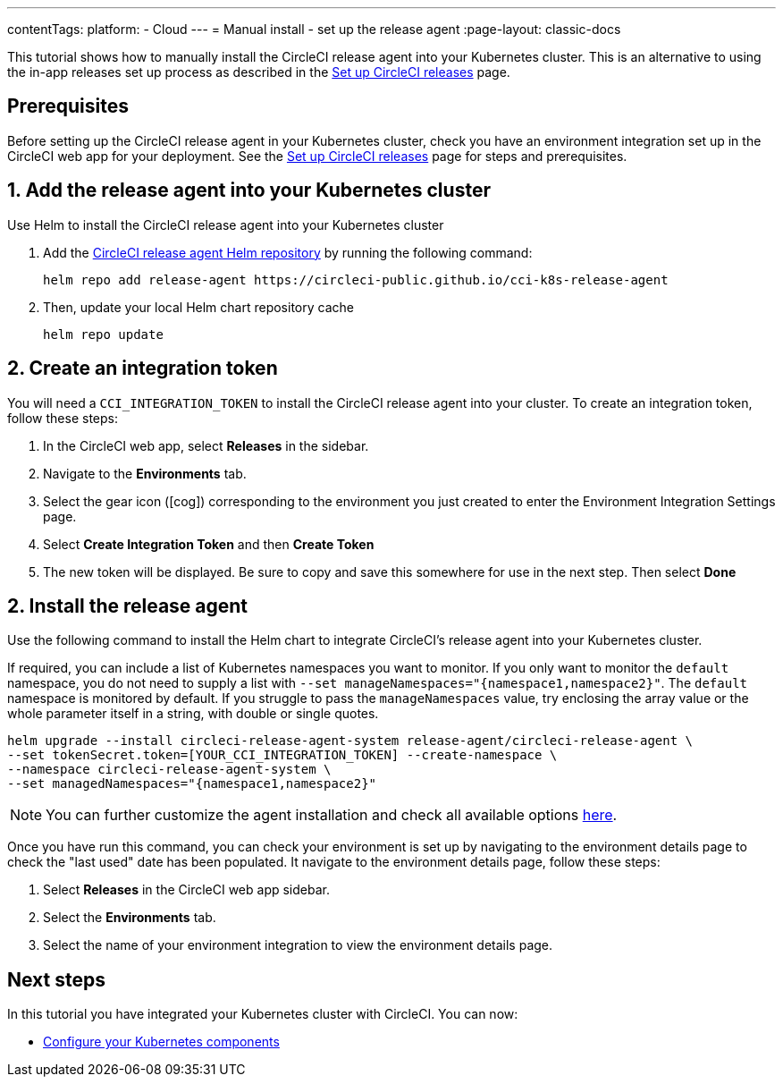 ---
contentTags:
  platform:
  - Cloud
---
= Manual install - set up the release agent
:page-layout: classic-docs

:page-description: Tutorial outlining how to manually install the CircleCI release agent into your Kubernetes cluster
:icons: font
:experimental:

This tutorial shows how to manually install the CircleCI release agent into your Kubernetes cluster. This is an alternative to using the in-app releases set up process as described in the xref:set-up-circleci-releases#[Set up CircleCI releases] page.

== Prerequisites

Before setting up the CircleCI release agent in your Kubernetes cluster, check you have an environment integration set up in the CircleCI web app for your deployment. See the xref:set-up-circleci-releases#[Set up CircleCI releases] page for steps and prerequisites.

== 1. Add the release agent into your Kubernetes cluster

Use Helm to install the CircleCI release agent into your Kubernetes cluster

. Add the link:https://circleci-public.github.io/cci-k8s-release-agent/[CircleCI release agent Helm repository] by running the following command:
+
[,shell]
----
helm repo add release-agent https://circleci-public.github.io/cci-k8s-release-agent
----

. Then, update your local Helm chart repository cache
+
[,shell]
----
helm repo update
----

== 2. Create an integration token

You will need a `CCI_INTEGRATION_TOKEN` to install the CircleCI release agent into your cluster. To create an integration token, follow these steps:

. In the CircleCI web app, select **Releases** in the sidebar.
. Navigate to the **Environments** tab.
. Select the gear icon (icon:cog[]) corresponding to the environment you just created to enter the Environment Integration Settings page.
. Select btn:[Create Integration Token] and then btn:[Create Token]
. The new token will be displayed. Be sure to copy and save this somewhere for use in the next step. Then select btn:[Done]


[#install-the-release-agent]
== 2. Install the release agent

Use the following command to install the Helm chart to integrate CircleCI's release agent into your Kubernetes cluster.

If required, you can include a list of Kubernetes namespaces you want to monitor. If you only want to monitor the `default` namespace, you do not need to supply a list with `--set manageNamespaces="{namespace1,namespace2}"`. The `default` namespace is monitored by default. If you struggle to pass the `manageNamespaces` value, try enclosing the array value or the whole parameter itself in a string, with double or single quotes.

[,shell]
----
helm upgrade --install circleci-release-agent-system release-agent/circleci-release-agent \
--set tokenSecret.token=[YOUR_CCI_INTEGRATION_TOKEN] --create-namespace \
--namespace circleci-release-agent-system \
--set managedNamespaces="{namespace1,namespace2}"
----

NOTE: You can further customize the agent installation and check all available options link:https://circleci-public.github.io/cci-k8s-release-agent/[here].

Once you have run this command, you can check your environment is set up by navigating to the environment details page to check the "last used" date has been populated. It navigate to the environment details page, follow these steps:

. Select **Releases** in the CircleCI web app sidebar.
. Select the **Environments** tab.
. Select the name of your environment integration to view the environment details page.

[#next-steps]
== Next steps

In this tutorial you have integrated your Kubernetes cluster with CircleCI. You can now:

* xref:configure-your-kubernetes-components#[Configure your Kubernetes components]


